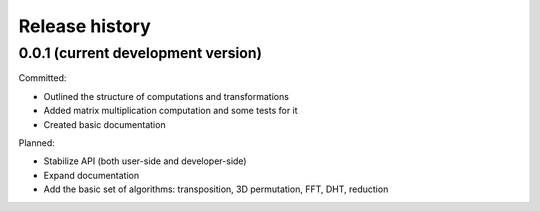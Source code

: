 Release history
===============

0.0.1 (current development version)
-----------------------------------

Committed:

* Outlined the structure of computations and transformations
* Added matrix multiplication computation and some tests for it
* Created basic documentation

Planned:

* Stabilize API (both user-side and developer-side)
* Expand documentation
* Add the basic set of algorithms: transposition, 3D permutation, FFT, DHT, reduction
